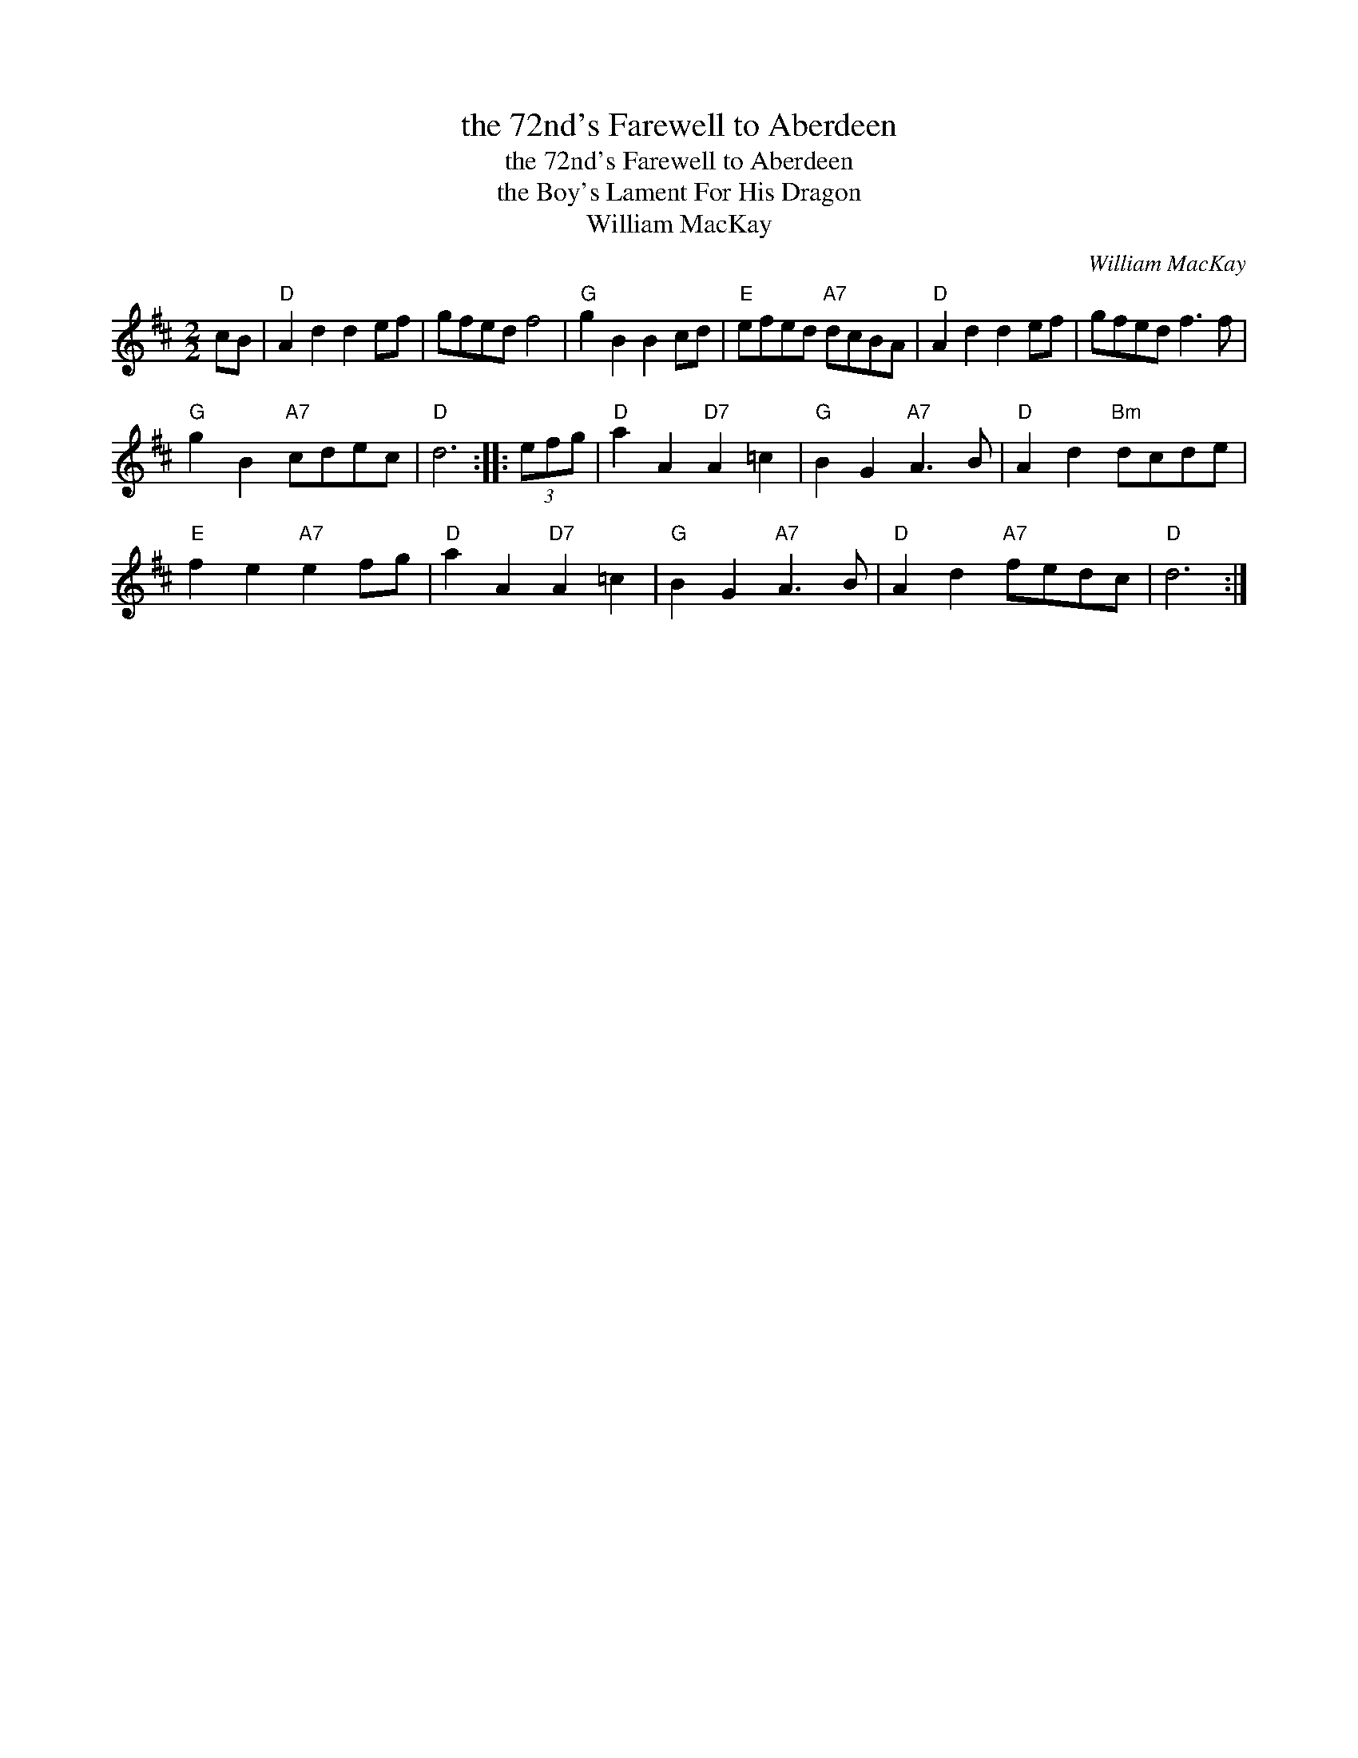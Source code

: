 X:1
T:the 72nd's Farewell to Aberdeen
T:the 72nd's Farewell to Aberdeen
T:the Boy's Lament For His Dragon
T:William MacKay
C:William MacKay
L:1/8
M:2/2
K:D
V:1 treble 
V:1
 cB |"D" A2 d2 d2 ef | gfed f4 |"G" g2 B2 B2 cd |"E" efed"A7" dcBA |"D" A2 d2 d2 ef | gfed f3 f | %7
"G" g2 B2"A7" cdec |"D" d6 :: (3efg |"D" a2 A2"D7" A2 =c2 |"G" B2 G2"A7" A3 B |"D" A2 d2"Bm" dcde | %13
"E" f2 e2"A7" e2 fg |"D" a2 A2"D7" A2 =c2 |"G" B2 G2"A7" A3 B |"D" A2 d2"A7" fedc |"D" d6 :| %18

